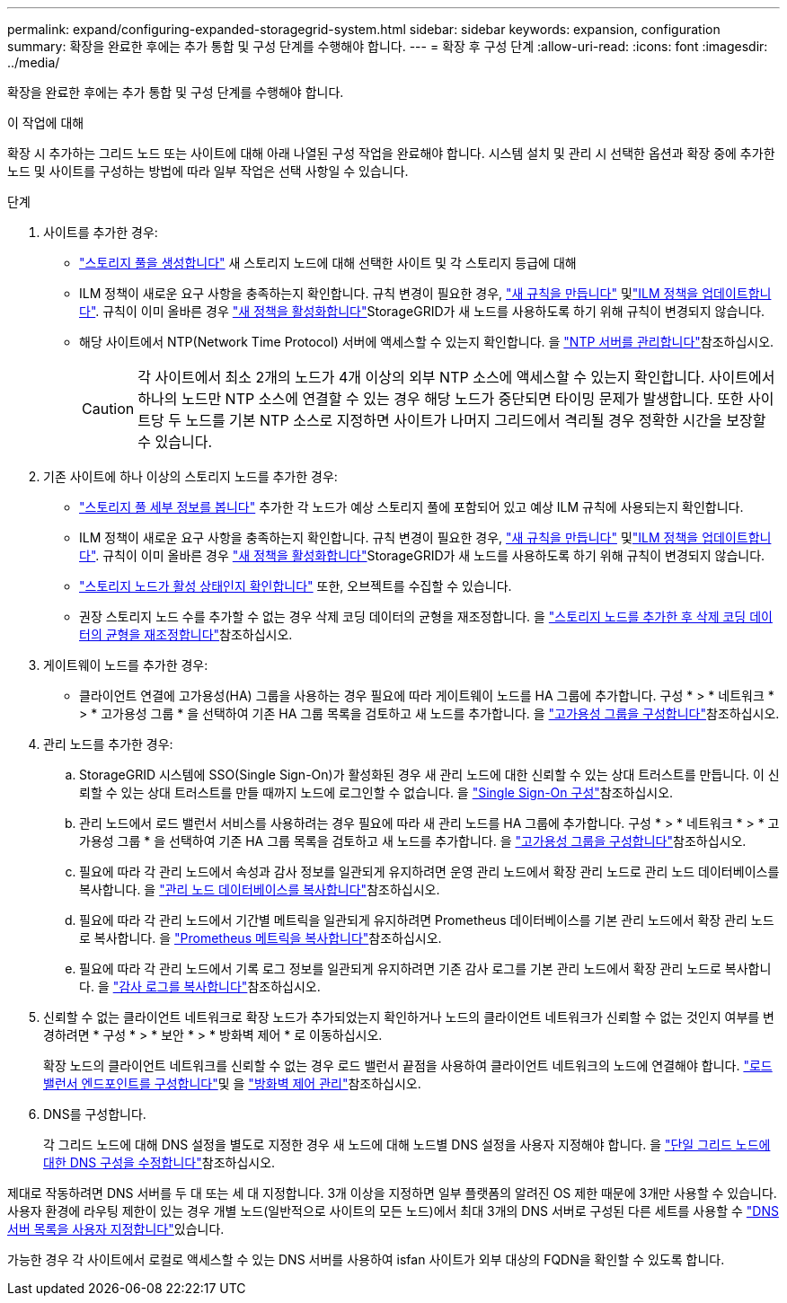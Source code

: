---
permalink: expand/configuring-expanded-storagegrid-system.html 
sidebar: sidebar 
keywords: expansion, configuration 
summary: 확장을 완료한 후에는 추가 통합 및 구성 단계를 수행해야 합니다. 
---
= 확장 후 구성 단계
:allow-uri-read: 
:icons: font
:imagesdir: ../media/


[role="lead"]
확장을 완료한 후에는 추가 통합 및 구성 단계를 수행해야 합니다.

.이 작업에 대해
확장 시 추가하는 그리드 노드 또는 사이트에 대해 아래 나열된 구성 작업을 완료해야 합니다. 시스템 설치 및 관리 시 선택한 옵션과 확장 중에 추가한 노드 및 사이트를 구성하는 방법에 따라 일부 작업은 선택 사항일 수 있습니다.

.단계
. 사이트를 추가한 경우:
+
** link:../ilm/creating-storage-pool.html["스토리지 풀을 생성합니다"] 새 스토리지 노드에 대해 선택한 사이트 및 각 스토리지 등급에 대해
** ILM 정책이 새로운 요구 사항을 충족하는지 확인합니다. 규칙 변경이 필요한 경우, link:../ilm/access-create-ilm-rule-wizard.html["새 규칙을 만듭니다"] 및link:../ilm/creating-ilm-policy.html["ILM 정책을 업데이트합니다"]. 규칙이 이미 올바른 경우 link:../ilm/creating-ilm-policy.html#activate-ilm-policy["새 정책을 활성화합니다"]StorageGRID가 새 노드를 사용하도록 하기 위해 규칙이 변경되지 않습니다.
** 해당 사이트에서 NTP(Network Time Protocol) 서버에 액세스할 수 있는지 확인합니다. 을 link:../maintain/configuring-ntp-servers.html["NTP 서버를 관리합니다"]참조하십시오.
+

CAUTION: 각 사이트에서 최소 2개의 노드가 4개 이상의 외부 NTP 소스에 액세스할 수 있는지 확인합니다. 사이트에서 하나의 노드만 NTP 소스에 연결할 수 있는 경우 해당 노드가 중단되면 타이밍 문제가 발생합니다. 또한 사이트당 두 노드를 기본 NTP 소스로 지정하면 사이트가 나머지 그리드에서 격리될 경우 정확한 시간을 보장할 수 있습니다.



. 기존 사이트에 하나 이상의 스토리지 노드를 추가한 경우:
+
** link:../ilm/viewing-storage-pool-details.html["스토리지 풀 세부 정보를 봅니다"] 추가한 각 노드가 예상 스토리지 풀에 포함되어 있고 예상 ILM 규칙에 사용되는지 확인합니다.
** ILM 정책이 새로운 요구 사항을 충족하는지 확인합니다. 규칙 변경이 필요한 경우, link:../ilm/access-create-ilm-rule-wizard.html["새 규칙을 만듭니다"] 및link:../ilm/creating-ilm-policy.html["ILM 정책을 업데이트합니다"]. 규칙이 이미 올바른 경우 link:../ilm/creating-ilm-policy.html#activate-ilm-policy["새 정책을 활성화합니다"]StorageGRID가 새 노드를 사용하도록 하기 위해 규칙이 변경되지 않습니다.
** link:verifying-storage-node-is-active.html["스토리지 노드가 활성 상태인지 확인합니다"] 또한, 오브젝트를 수집할 수 있습니다.
** 권장 스토리지 노드 수를 추가할 수 없는 경우 삭제 코딩 데이터의 균형을 재조정합니다. 을 link:rebalancing-erasure-coded-data-after-adding-storage-nodes.html["스토리지 노드를 추가한 후 삭제 코딩 데이터의 균형을 재조정합니다"]참조하십시오.


. 게이트웨이 노드를 추가한 경우:
+
** 클라이언트 연결에 고가용성(HA) 그룹을 사용하는 경우 필요에 따라 게이트웨이 노드를 HA 그룹에 추가합니다. 구성 * > * 네트워크 * > * 고가용성 그룹 * 을 선택하여 기존 HA 그룹 목록을 검토하고 새 노드를 추가합니다. 을 link:../admin/configure-high-availability-group.html["고가용성 그룹을 구성합니다"]참조하십시오.


. 관리 노드를 추가한 경우:
+
.. StorageGRID 시스템에 SSO(Single Sign-On)가 활성화된 경우 새 관리 노드에 대한 신뢰할 수 있는 상대 트러스트를 만듭니다. 이 신뢰할 수 있는 상대 트러스트를 만들 때까지 노드에 로그인할 수 없습니다. 을 link:../admin/configuring-sso.html["Single Sign-On 구성"]참조하십시오.
.. 관리 노드에서 로드 밸런서 서비스를 사용하려는 경우 필요에 따라 새 관리 노드를 HA 그룹에 추가합니다. 구성 * > * 네트워크 * > * 고가용성 그룹 * 을 선택하여 기존 HA 그룹 목록을 검토하고 새 노드를 추가합니다. 을 link:../admin/configure-high-availability-group.html["고가용성 그룹을 구성합니다"]참조하십시오.
.. 필요에 따라 각 관리 노드에서 속성과 감사 정보를 일관되게 유지하려면 운영 관리 노드에서 확장 관리 노드로 관리 노드 데이터베이스를 복사합니다. 을 link:copying-admin-node-database.html["관리 노드 데이터베이스를 복사합니다"]참조하십시오.
.. 필요에 따라 각 관리 노드에서 기간별 메트릭을 일관되게 유지하려면 Prometheus 데이터베이스를 기본 관리 노드에서 확장 관리 노드로 복사합니다. 을 link:copying-prometheus-metrics.html["Prometheus 메트릭을 복사합니다"]참조하십시오.
.. 필요에 따라 각 관리 노드에서 기록 로그 정보를 일관되게 유지하려면 기존 감사 로그를 기본 관리 노드에서 확장 관리 노드로 복사합니다. 을 link:copying-audit-logs.html["감사 로그를 복사합니다"]참조하십시오.


. 신뢰할 수 없는 클라이언트 네트워크로 확장 노드가 추가되었는지 확인하거나 노드의 클라이언트 네트워크가 신뢰할 수 없는 것인지 여부를 변경하려면 * 구성 * > * 보안 * > * 방화벽 제어 * 로 이동하십시오.
+
확장 노드의 클라이언트 네트워크를 신뢰할 수 없는 경우 로드 밸런서 끝점을 사용하여 클라이언트 네트워크의 노드에 연결해야 합니다. link:../admin/configuring-load-balancer-endpoints.html["로드 밸런서 엔드포인트를 구성합니다"]및 을 link:../admin/manage-firewall-controls.html["방화벽 제어 관리"]참조하십시오.

. DNS를 구성합니다.
+
각 그리드 노드에 대해 DNS 설정을 별도로 지정한 경우 새 노드에 대해 노드별 DNS 설정을 사용자 지정해야 합니다. 을 link:../maintain/modifying-dns-configuration-for-single-grid-node.html["단일 그리드 노드에 대한 DNS 구성을 수정합니다"]참조하십시오.



제대로 작동하려면 DNS 서버를 두 대 또는 세 대 지정합니다. 3개 이상을 지정하면 일부 플랫폼의 알려진 OS 제한 때문에 3개만 사용할 수 있습니다. 사용자 환경에 라우팅 제한이 있는 경우 개별 노드(일반적으로 사이트의 모든 노드)에서 최대 3개의 DNS 서버로 구성된 다른 세트를 사용할 수 link:../maintain/modifying-dns-configuration-for-single-grid-node.html["DNS 서버 목록을 사용자 지정합니다"]있습니다.

가능한 경우 각 사이트에서 로컬로 액세스할 수 있는 DNS 서버를 사용하여 isfan 사이트가 외부 대상의 FQDN을 확인할 수 있도록 합니다.
